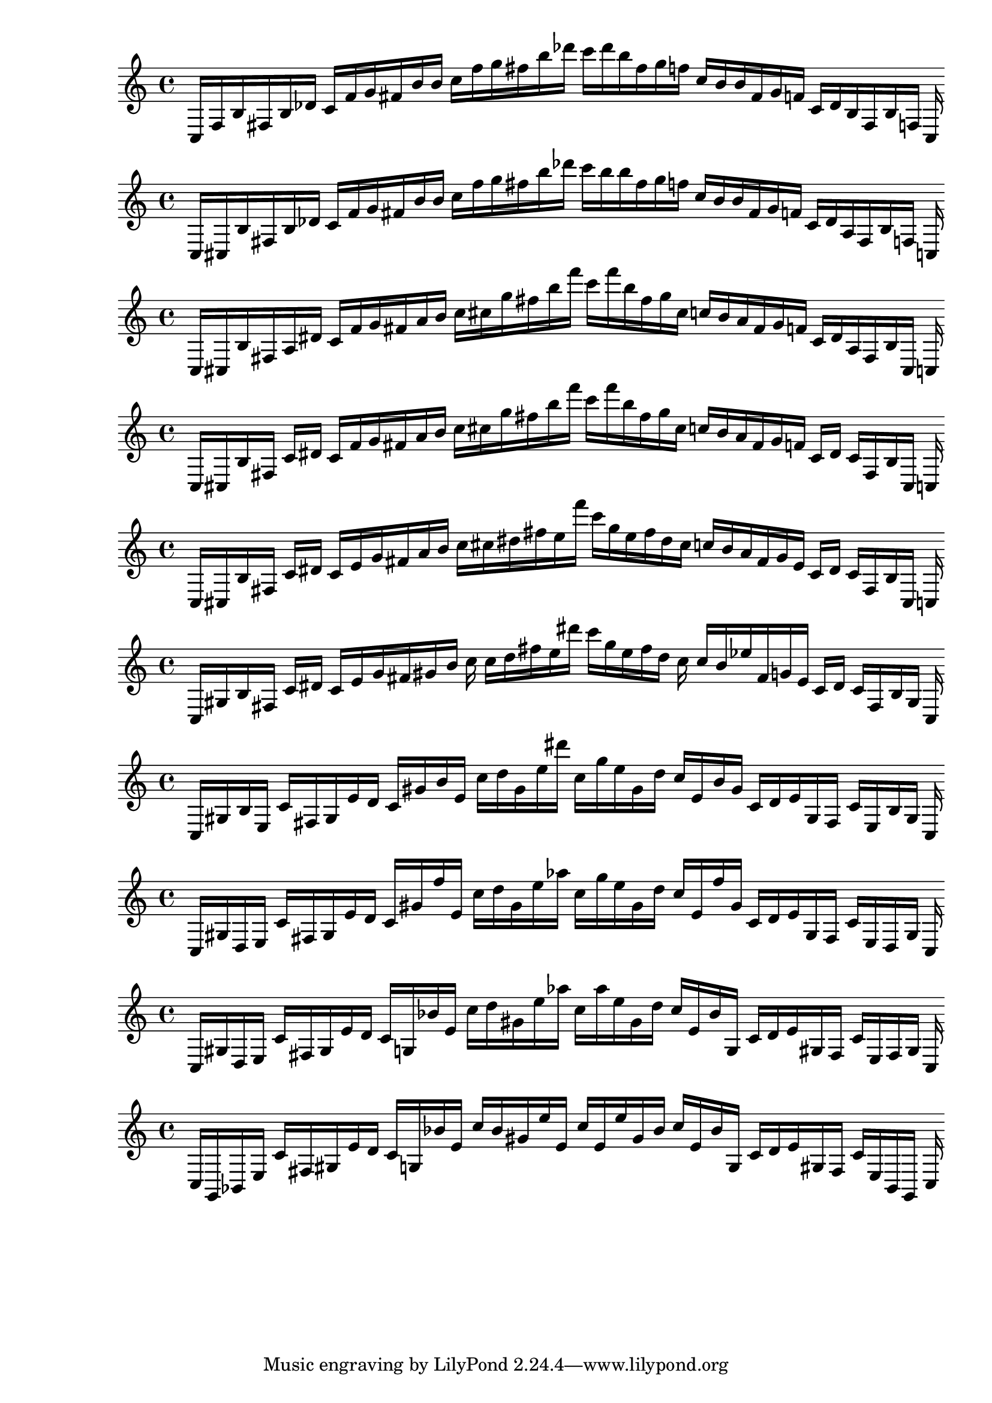 
%scale0
\new PianoStaff <<
\cadenzaOn
\new Staff = "right" {
\clef treble
    c16 [ f b fis b des' ]
    c' [ f' g' fis' b' b' ]
    c'' [ f'' g'' fis'' b'' des''' ]
    c''' [ des''' b'' fis'' g'' f'' ]
    c'' [ b' b' fis' g' f' ]
    c' [ des' b fis b f ]
    c
}
>>

%scale1
\new PianoStaff <<
\cadenzaOn
\new Staff = "right" {
\clef treble
    c16 [ cis b fis b des' ]
    c' [ f' g' fis' b' b' ]
    c'' [ f'' g'' fis'' b'' des''' ]
    c''' [ b'' b'' fis'' g'' f'' ]
    c'' [ b' b' fis' g' f' ]
    c' [ des' a fis b f ]
    c
}
>>

%scale2
\new PianoStaff <<
\cadenzaOn
\new Staff = "right" {
\clef treble
    c16 [ cis b fis a dis' ]
    c' [ f' g' fis' a' b' ]
    c'' [ cis'' g'' fis'' b'' f''' ]
    c''' [ f''' b'' fis'' g'' cis'' ]
    c'' [ b' a' fis' g' f' ]
    c' [ dis' a fis b cis ]
    c
}
>>

%scale3
\new PianoStaff <<
\cadenzaOn
\new Staff = "right" {
\clef treble
    c16 [ cis b fis ]
    c' [ dis' ]
    c' [ f' g' fis' a' b' ]
    c'' [ cis'' g'' fis'' b'' f''' ]
    c''' [ f''' b'' fis'' g'' cis'' ]
    c'' [ b' a' fis' g' f' ]
    c' [ dis' ]
    c' [ fis b cis ]
    c
}
>>

%scale4
\new PianoStaff <<
\cadenzaOn
\new Staff = "right" {
\clef treble
    c16 [ cis b fis ]
    c' [ dis' ]
    c' [ e' g' fis' a' b' ]
    c'' [ cis'' dis'' fis'' e'' f''' ]
    c''' [ g'' e'' fis'' dis'' cis'' ]
    c'' [ b' a' fis' g' e' ]
    c' [ dis' ]
    c' [ fis b cis ]
    c
}
>>

%scale5
\new PianoStaff <<
\cadenzaOn
\new Staff = "right" {
\clef treble
    c16 [ gis b fis ]
    c' [ dis' ]
    c' [ e' g' fis' gis' b' ]
    c'' c'' [ d'' fis'' e'' dis''' ]
    c''' [ g'' e'' fis'' d'' ]
    c'' c'' [ b' ees'' fis' g' e' ]
    c' [ dis' ]
    c' [ fis b gis ]
    c
}
>>

%scale6
\new PianoStaff <<
\cadenzaOn
\new Staff = "right" {
\clef treble
    c16 [ gis b e ]
    c' [ fis gis e' d' ]
    c' [ gis' b' e' ]
    c'' [ d'' gis' e'' dis''' ]
    c'' [ g'' e'' gis' d'' ]
    c'' [ e' b' gis' ]
    c' [ d' e' gis fis ]
    c' [ e b gis ]
    c
}
>>

%scale7
\new PianoStaff <<
\cadenzaOn
\new Staff = "right" {
\clef treble
    c16 [ gis d e ]
    c' [ fis gis e' d' ]
    c' [ gis' f'' e' ]
    c'' [ d'' gis' e'' aes'' ]
    c'' [ g'' e'' gis' d'' ]
    c'' [ e' f'' gis' ]
    c' [ d' e' gis fis ]
    c' [ e d gis ]
    c
}
>>

%scale8
\new PianoStaff <<
\cadenzaOn
\new Staff = "right" {
\clef treble
    c16 [ gis d e ]
    c' [ fis gis e' d' ]
    c' [ g bes' e' ]
    c'' [ d'' gis' e'' aes'' ]
    c'' [ aes'' e'' gis' d'' ]
    c'' [ e' bes' g ]
    c' [ d' e' gis fis ]
    c' [ e fis gis ]
    c
}
>>

%scale9
\new PianoStaff <<
\cadenzaOn
\new Staff = "right" {
\clef treble
    c16 [ g, bes, e ]
    c' [ fis gis e' d' ]
    c' [ g bes' e' ]
    c'' [ bes' gis' e'' e' ]
    c'' [ e' e'' gis' bes' ]
    c'' [ e' bes' g ]
    c' [ d' e' gis fis ]
    c' [ e bes, g, ]
    c
}
>>
